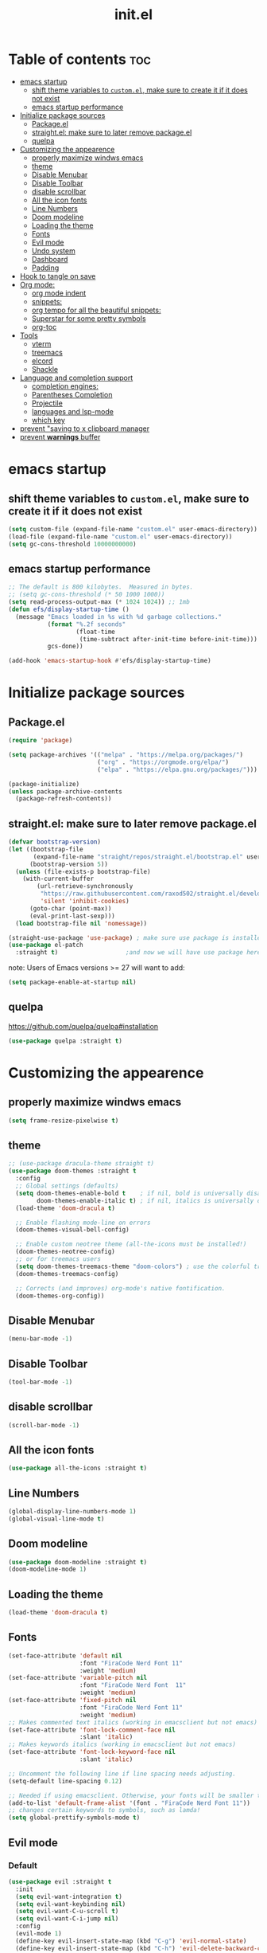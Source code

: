 #+TITLE: init.el
#+PROPERTY: header-args :tangle init.el


* Table of contents  :toc:
- [[#emacs-startup][emacs startup]]
  - [[#shift-theme-variables-to-customel-make-sure-to-create-it-if-it-does-not-exist][shift theme variables to ~custom.el~, make sure to create it if it does not exist]]
  - [[#emacs-startup-performance][emacs startup performance]]
- [[#initialize-package-sources][Initialize package sources]]
  - [[#packageel][Package.el]]
  - [[#straightel-make-sure-to-later-remove-packageel][straight.el: make sure to later remove package.el]]
  - [[#quelpa][quelpa]]
- [[#customizing-the-appearence][Customizing the appearence]]
  - [[#properly-maximize-windws-emacs][properly maximize windws emacs]]
  - [[#theme][theme]]
  - [[#disable-menubar][Disable Menubar]]
  - [[#disable-toolbar][Disable Toolbar]]
  - [[#disable-scrollbar][disable scrollbar]]
  - [[#all-the-icon-fonts][All the icon fonts]]
  - [[#line-numbers][Line Numbers]]
  - [[#doom-modeline][Doom modeline]]
  - [[#loading-the-theme][Loading the theme]]
  - [[#fonts][Fonts]]
  - [[#evil-mode][Evil mode]]
  - [[#undo-system][Undo system]]
  - [[#dashboard][Dashboard]]
  - [[#padding][Padding]]
- [[#hook-to-tangle-on-save][Hook to tangle on save]]
- [[#org-mode][Org mode:]]
  - [[#org-mode-indent][org mode indent]]
  - [[#snippets][snippets:]]
  - [[#org-tempo-for-all-the-beautiful-snippets][org tempo for all the beautiful snippets:]]
  - [[#superstar-for-some-pretty-symbols][Superstar for some pretty symbols]]
  - [[#org-toc][org-toc]]
- [[#tools][Tools]]
  - [[#vterm][vterm]]
  - [[#treemacs][treemacs]]
  - [[#elcord][elcord]]
  - [[#shackle][Shackle]]
- [[#language-and-completion-support][Language and completion support]]
  - [[#completion-engines][completion engines:]]
  - [[#parentheses-completion][Parentheses Completion]]
  - [[#projectile][Projectile]]
  - [[#languages-and-lsp-mode][languages and lsp-mode]]
  - [[#which-key][which key]]
- [[#prevent-saving-to-x-clipboard-manager][prevent "saving to x clipboard manager]]
- [[#prevent-warnings-buffer][prevent *warnings* buffer]]

* emacs startup
** shift theme variables to ~custom.el~, make sure to create it if it does not exist
#+begin_src emacs-lisp
  (setq custom-file (expand-file-name "custom.el" user-emacs-directory))
  (load-file (expand-file-name "custom.el" user-emacs-directory))
  (setq gc-cons-threshold 10000000000)
#+end_src
** emacs startup performance
#+begin_src emacs-lisp
  ;; The default is 800 kilobytes.  Measured in bytes.
  ;; (setq gc-cons-threshold (* 50 1000 1000))
  (setq read-process-output-max (* 1024 1024)) ;; 1mb
  (defun efs/display-startup-time ()
    (message "Emacs loaded in %s with %d garbage collections."
             (format "%.2f seconds"
                     (float-time
                      (time-subtract after-init-time before-init-time)))
             gcs-done))

  (add-hook 'emacs-startup-hook #'efs/display-startup-time)
#+end_src

* Initialize package sources
** Package.el
#+begin_src emacs-lisp
  (require 'package)

  (setq package-archives '(("melpa" . "https://melpa.org/packages/")
                           ("org" . "https://orgmode.org/elpa/")
                           ("elpa" . "https://elpa.gnu.org/packages/")))

  (package-initialize)
  (unless package-archive-contents
    (package-refresh-contents))
#+end_src
** straight.el: make sure to later remove package.el
#+begin_src emacs-lisp
  (defvar bootstrap-version)
  (let ((bootstrap-file
         (expand-file-name "straight/repos/straight.el/bootstrap.el" user-emacs-directory))
        (bootstrap-version 5))
    (unless (file-exists-p bootstrap-file)
      (with-current-buffer
          (url-retrieve-synchronously
           "https://raw.githubusercontent.com/raxod502/straight.el/develop/install.el"
           'silent 'inhibit-cookies)
        (goto-char (point-max))
        (eval-print-last-sexp)))
    (load bootstrap-file nil 'nomessage))

  (straight-use-package 'use-package) ; make sure use package is installed
  (use-package el-patch
    :straight t)                   ;and now we will have use package here
#+end_src
note: Users of Emacs versions >= 27 will want to add:
#+begin_src emacs-lisp
  (setq package-enable-at-startup nil)
#+end_src
** quelpa
https://github.com/quelpa/quelpa#installation
#+begin_src emacs-lisp 
  (use-package quelpa :straight t)
#+end_src
* Customizing the appearence
** properly maximize windws emacs 
#+begin_src emacs-lisp 
  (setq frame-resize-pixelwise t)
#+end_src
** theme
#+begin_src emacs-lisp
  ;; (use-package dracula-theme straight t)
  (use-package doom-themes :straight t
    :config
    ;; Global settings (defaults)
    (setq doom-themes-enable-bold t    ; if nil, bold is universally disabled
          doom-themes-enable-italic t) ; if nil, italics is universally disabled
    (load-theme 'doom-dracula t)

    ;; Enable flashing mode-line on errors
    (doom-themes-visual-bell-config)

    ;; Enable custom neotree theme (all-the-icons must be installed!)
    (doom-themes-neotree-config)
    ;; or for treemacs users
    (setq doom-themes-treemacs-theme "doom-colors") ; use the colorful treemacs theme
    (doom-themes-treemacs-config)

    ;; Corrects (and improves) org-mode's native fontification.
    (doom-themes-org-config))

#+end_src
** Disable Menubar
#+begin_src emacs-lisp
  (menu-bar-mode -1) 
#+end_src
** Disable Toolbar
#+begin_src emacs-lisp
  (tool-bar-mode -1) 
#+end_src
** disable scrollbar 
#+begin_src emacs-lisp 
  (scroll-bar-mode -1)
#+end_src
** All the icon fonts
#+begin_src emacs-lisp
  (use-package all-the-icons :straight t)
#+end_src
** Line Numbers
#+begin_src emacs-lisp
  (global-display-line-numbers-mode 1)
  (global-visual-line-mode t)
#+end_src
** Doom modeline
#+begin_src emacs-lisp
  (use-package doom-modeline :straight t)
  (doom-modeline-mode 1)
#+end_src

** Loading the theme
#+begin_src emacs-lisp
  (load-theme 'doom-dracula t)
#+end_src

** Fonts
#+begin_src emacs-lisp
  (set-face-attribute 'default nil
                      :font "FiraCode Nerd Font 11"
                      :weight 'medium)
  (set-face-attribute 'variable-pitch nil
                      :font "FiraCode Nerd Font  11"
                      :weight 'medium)
  (set-face-attribute 'fixed-pitch nil
                      :font "FiraCode Nerd Font 11"
                      :weight 'medium)
  ;; Makes commented text italics (working in emacsclient but not emacs)
  (set-face-attribute 'font-lock-comment-face nil
                      :slant 'italic)
  ;; Makes keywords italics (working in emacsclient but not emacs)
  (set-face-attribute 'font-lock-keyword-face nil
                      :slant 'italic)

  ;; Uncomment the following line if line spacing needs adjusting.
  (setq-default line-spacing 0.12)

  ;; Needed if using emacsclient. Otherwise, your fonts will be smaller than expected.
  (add-to-list 'default-frame-alist '(font . "FiraCode Nerd Font 11"))
  ;; changes certain keywords to symbols, such as lamda!
  (setq global-prettify-symbols-mode t)

#+end_src
** Evil mode
*** Default 
#+begin_src emacs-lisp
  (use-package evil :straight t 
    :init
    (setq evil-want-integration t)
    (setq evil-want-keybinding nil)
    (setq evil-want-C-u-scroll t)
    (setq evil-want-C-i-jump nil)
    :config
    (evil-mode 1)
    (define-key evil-insert-state-map (kbd "C-g") 'evil-normal-state)
    (define-key evil-insert-state-map (kbd "C-h") 'evil-delete-backward-char-and-join)

    ;; Use visual line motions even outside of visual-line-mode buffers
    (evil-global-set-key 'motion "j" 'evil-next-visual-line)
    (evil-global-set-key 'motion "k" 'evil-previous-visual-line)

    (evil-set-initial-state 'messages-buffer-mode 'normal)
    (evil-set-initial-state 'dashboard-mode 'normal))

  (use-package evil-collection
    :straight t
    :after evil
    :config
    (evil-collection-init))

  (use-package command-log-mode
    :commands command-log-mode)
  ;;helps for repeat searching; also remember to use :noh to do the highlighting  
  (with-eval-after-load 'evil
    (evil-select-search-module 'evil-search-module 'evil-search))

#+end_src
*** Evil args 
#+begin_src emacs-lisp
  (use-package evil-args :straight t)

  ;; bind evil-args text objects
  (define-key evil-inner-text-objects-map "a" 'evil-inner-arg)
  (define-key evil-outer-text-objects-map "a" 'evil-outer-arg)

  ;; bind evil-forward/backward-args
  (define-key evil-normal-state-map "L" 'evil-forward-arg)
  (define-key evil-normal-state-map "H" 'evil-backward-arg)
  (define-key evil-motion-state-map "L" 'evil-forward-arg)
  (define-key evil-motion-state-map "H" 'evil-backward-arg)

  ;; bind evil-jump-out-args
  (define-key evil-normal-state-map "K" 'evil-jump-out-args)
#+end_src
*** Evil intent plus
#+begin_src emacs-lisp 
  (use-package evil-indent-plus :straight t)
#+end_src
*** Evil Snipe
#+begin_src emacs-lisp
  (use-package evil-snipe :straight t)
  (evil-snipe-mode +1)
  (evil-snipe-override-mode +1)
#+end_src
** Undo system
#+begin_src emacs-lisp 
  (use-package undo-tree
    :straight t
    :after evil
    :diminish
    :config
    (evil-set-undo-system 'undo-tree)
    (global-undo-tree-mode 1))
#+end_src

** Dashboard
#+begin_src emacs-lisp
  (use-package dashboard :straight t
    :init      ;; tweak dashboard config before loading it
    (setq dashboard-set-heading-icons t)
    ;; Content is not centered by default. To center, set
    (setq dashboard-set-file-icons t)
    (setq dashboard-banner-logo-title "Emacs Is More Than A Text Editor!")
    (setq dashboard-startup-banner `logo) ;; use standard emacs logo as banner
    ;;(setq dashboard-startup-banner 'logo)
    ;;(setq dashboard-startup-banner "~/.emacs.d/emacs-dash3.png")  ;; use custom image as banner
    (setq dashboard-center-content t)
    (setq dashboard-set-navigator t)
    (setq dashboard-items '((recents . 5)
                            (agenda . 5 )
                            (bookmarks . 3)
                            (projects . 3)
                            (registers . 3)))
    :config
    (dashboard-setup-startup-hook)
    (dashboard-modify-heading-icons '((recents . "file-text")
                                      (bookmarks . "book"))))

  (add-hook 'after-init-hook (lambda () (switch-to-buffer "*dashboard*")))
                                          ; for emacsclient
  ;; (setq initial-buffer-choice (lambda () (get-buffer "*dashboard*")))
#+end_src

** Padding 
#+begin_src emacs-lisp
  (push '(internal-border-width . 10) default-frame-alist)
#+end_src
* Hook to tangle on save
#+begin_src emacs-lisp
  (defun f2k--tangle-all-org-on-save-h ()
    "Tangle org files on save."
    (if (string= (file-name-extension (buffer-file-name)) "org")
        (org-babel-tangle)))

  (add-hook 'after-save-hook #'f2k--tangle-all-org-on-save-h)

#+end_src
* Org mode: 
** org mode indent
#+begin_src emacs-lisp 
  (setq org-startup-indented t)
#+end_src
** snippets:
*** ya-snippet
#+begin_src emacs-lisp
  (use-package yasnippet  :straight t) 

#+end_src
*** doom snippets
see  https://github.com/hlissner/doom-snippets
#+begin_src emacs-lisp
                                          ;    (use-package doom-snippets
                                          ;	:load-path "~/.emacs.d/repos/doom-snippets"
                                          ;	:after yasnippet)
#+end_src
** org tempo for all the beautiful snippets: 

#+begin_src emacs-lisp
  (require 'org-tempo)
#+end_src
** Superstar for some pretty symbols 
#+begin_src emacs-lisp
  (straight-use-package 'org-superstar)
  (require 'org-superstar)
  (add-hook 'org-mode-hook (lambda () (org-superstar-mode 1)))
#+end_src
** org-toc
#+begin_src emacs-lisp
  (use-package toc-org :straight t)
  (add-hook 'org-mode-hook #'toc-org-enable)

#+end_src
* Tools
** vterm
#+begin_src emacs-lisp `
  (use-package vterm :straight t
    ;; :config 
    ;; (set-popup-rule! "^\\*vterm" :size 0.25 :vslot -4 :select t :quit nil :ttl 0)
    )
#+end_src
** treemacs 
#+begin_src emacs-lisp 
  (use-package treemacs
    :straight t
    :defer t
    :init
    (with-eval-after-load 'winum
      (define-key winum-keymap (kbd "M-0") #'treemacs-select-window))
    :config
    (progn
      (setq treemacs-collapse-dirs                 (if treemacs-python-executable 3 0)
            treemacs-deferred-git-apply-delay      0.5
            treemacs-directory-name-transformer    #'identity
            treemacs-display-in-side-window        t
            treemacs-eldoc-display                 t
            treemacs-file-event-delay              5000
            treemacs-file-extension-regex          treemacs-last-period-regex-value
            treemacs-file-follow-delay             0.2
            treemacs-file-name-transformer         #'identity
            treemacs-follow-after-init             t
            treemacs-expand-after-init             t
            treemacs-git-command-pipe              ""
            treemacs-goto-tag-strategy             'refetch-index
            treemacs-indentation                   2
            treemacs-indentation-string            " "
            treemacs-is-never-other-window         nil
            treemacs-max-git-entries               5000
            treemacs-missing-project-action        'ask
            treemacs-move-forward-on-expand        nil
            treemacs-no-png-images                 nil
            treemacs-no-delete-other-windows       t
            treemacs-project-follow-cleanup        nil
            treemacs-persist-file                  (expand-file-name ".cache/treemacs-persist" user-emacs-directory)
            treemacs-position                      'left
            treemacs-read-string-input             'from-child-frame
            treemacs-recenter-distance             0.1
            treemacs-recenter-after-file-follow    nil
            treemacs-recenter-after-tag-follow     nil
            treemacs-recenter-after-project-jump   'always
            treemacs-recenter-after-project-expand 'on-distance
            treemacs-litter-directories            '("/node_modules" "/.venv" "/.cask")
            treemacs-show-cursor                   nil
            treemacs-show-hidden-files             t
            treemacs-silent-filewatch              nil
            treemacs-silent-refresh                nil
            treemacs-sorting                       'alphabetic-asc
            treemacs-space-between-root-nodes      t
            treemacs-tag-follow-cleanup            t
            treemacs-tag-follow-delay              1.5
            treemacs-user-mode-line-format         nil
            treemacs-user-header-line-format       nil
            treemacs-width                         35
            treemacs-workspace-switch-cleanup      nil)

      ;; The default width and height of the icons is 22 pixels. If you are
      ;; using a Hi-DPI display, uncomment this to double the icon size.
      ;;(treemacs-resize-icons 44)

      (treemacs-follow-mode t)
      (treemacs-filewatch-mode t)
      (treemacs-fringe-indicator-mode 'always)
      (pcase (cons (not (null (executable-find "git")))
                   (not (null treemacs-python-executable)))
        (`(t . t)
         (treemacs-git-mode 'deferred))
        (`(t . _)
         (treemacs-git-mode 'simple))))
    :bind
    (:map global-map
          ("M-0"       . treemacs-select-window)
          ("C-x t 1"   . treemacs-delete-other-windows)
          ("C-x t t"   . treemacs)
          ("C-x t B"   . treemacs-bookmark)
          ("C-x t C-t" . treemacs-find-file)
          ("C-x t M-t" . treemacs-find-tag)))

  (use-package treemacs-evil
    :after (treemacs evil)
    :straight t)

  (use-package treemacs-projectile
    :after (treemacs projectile)
    :straight t)

  (use-package treemacs-icons-dired
    :after (treemacs dired)
    :straight t
    :config (treemacs-icons-dired-mode))

  (use-package treemacs-magit
    :after (treemacs magit)
    :straight t)

  (use-package treemacs-persp ;;treemacs-perspective if you use perspective.el vs. persp-mode
    :after (treemacs persp-mode) ;;or perspective vs. persp-mode
    :straight t
    :config (treemacs-set-scope-type 'Perspectives))
#+end_src
** elcord
#+begin_src emacs-lisp
  (use-package elcord :straight t)
#+end_src
** Shackle
#+begin_src emacs-lisp
  (use-package shackle
    :straight t
    ;; :if (not (bound-and-true-p disable-pkg-shackle))
    :config
    (progn
      (setq shackle-lighter "")
      (setq shackle-select-reused-windows nil) ; default nil
      (setq shackle-default-alignment 'below) ; default below
      (setq shackle-default-size 0.4) ; default 0.5

      (setq shackle-rules
            ;; CONDITION(:regexp)            :select     :inhibit-window-quit   :size+:align|:other     :same|:popup
            '((compilation-mode              :select nil                                               )
              ("*undo-tree*"                 :select t                          :size 0.25 :align right)
              ("\\*vterm.*\\*"  :regexp t    :select t                          :size 0.4  :align below)
              ("*eshell*"                    :select t                          :other t               )
              ("*Shell Command Output*"      :select nil                                               )
              ("\\*Async Shell.*\\*" :regexp t :ignore t                                                 )
              (occur-mode                    :select nil                                   :align t    )
              ("*Help*"                      :select t   :inhibit-window-quit t :other t               )
              ("*Completions*"                                                  :size 0.3  :align t    )
              ("*Messages*"                  :select nil :inhibit-window-quit t :other t               )
              ("\\*[Wo]*Man.*\\*"    :regexp t :select t   :inhibit-window-quit t :other t               )
              ("\\*poporg.*\\*"      :regexp t :select t                          :other t               )
              ("\\`\\*helm.*?\\*\\'"   :regexp t                                    :size 0.3  :align t    )
              ("*calendar*"                  :select t                          :size 0.5  :align below)
              ("*info*"                      :select t   :inhibit-window-quit t                         :same t)
              (magit-status-mode             :select t   :inhibit-window-quit t                         :same t)
              (magit-log-mode                :select t   :inhibit-window-quit t                         :same t)
              ))

      (shackle-mode 1)))


  (provide 'setup-shackle)

#+end_src
* Language and completion support 
** completion engines:
*** company mode
#+begin_src emacs-lisp
  (straight-use-package 'company)
  (add-hook 'after-init-hook 'global-company-mode)
  (setq company-minimum-prefix-length 1
        company-idle-delay 0.0) ;; default is 0.2

#+end_src
** Parentheses Completion 
#+begin_src emacs-lisp 
  (use-package smartparens :straight t)
  (require 'smartparens)
  ;; (add-hook 'smartparens-mode)
  (smartparens-global-mode t)
#+end_src
** Projectile
#+begin_src emacs-lisp
  (use-package projectile :straight t)
  (require 'smartparens-config)
#+end_src

*** vertico and orderless
#+begin_src emacs-lisp
  ;; Enable vertico
  (use-package vertico
    :straight t
    :init
    (vertico-mode)

    ;; Optionally enable cycling for `vertico-next' and `vertico-previous'.
    ;; (setq vertico-cycle t)
    )

  ;; Use the `orderless' completion style.
  ;; Enable `partial-completion' for files to allow path expansion.
  ;; You may prefer to use `initials' instead of `partial-completion'.
  (use-package orderless
    :straight t
    :init
    (setq completion-styles '(orderless)
          completion-category-defaults nil
          completion-category-overrides '((file (styles . (partial-completion))))))

  ;; Persist history over Emacs restarts. Vertico sorts by history position.
  (use-package savehist
    :straight t
    :init
    (savehist-mode))

  ;; A few more useful configurations...
  (use-package emacs
    :straight t
    :init
    ;; Add prompt indicator to `completing-read-multiple'.
    (defun crm-indicator (args)
      (cons (concat "[CRM] " (car args)) (cdr args)))
    (advice-add #'completing-read-multiple :filter-args #'crm-indicator)

    ;; Grow and shrink minibuffer
    ;;(setq resize-mini-windows t)

    ;; Do not allow the cursor in the minibuffer prompt
    (setq minibuffer-prompt-properties
          '(read-only t cursor-intangible t face minibuffer-prompt))
    (add-hook 'minibuffer-setup-hook #'cursor-intangible-mode)

    ;; Enable recursive minibuffers
    (setq enable-recursive-minibuffers t))

#+end_src
** languages and lsp-mode
https://emacs-lsp.github.io/lsp-mode/
and also https://emacs-lsp.github.io/lsp-mode/page/languages/
*** General Setup 
#+begin_src emacs-lisp
    (use-package flycheck :straight t)
  (use-package lsp-mode :straight t
    :init
    ;; set prefix for lsp-command-keymap (few alternatives - "C-l", "C-c l")
    (setq lsp-keymap-prefix "C-c l")
    :hook (;; replace XXX-mode with concrete major-mode(e. g. python-mode)
           (XXX-mode . lsp)
           ;; if you want which-key integration
           (lsp-mode . lsp-enable-which-key-integration))
    :commands lsp)

  ;; optionally
  (use-package lsp-ui :commands lsp-ui-mode)

    (setq lsp-ui-doc-enable nil)
    (use-package lsp-treemacs :straight t)
    ; (add-hook 'prog-mode-hook 'lsp)

    ;; (setq lsp-use-plists t)
    ;;(setq lsp-idle-delay 0.500)
#+end_src
*** python
#+begin_src emacs-lisp
  (use-package lsp-pyright
    :straight t
    :hook (python-mode . (lambda ()
                           (require 'lsp-pyright)
                           (lsp))))  ; or lsp-deferred

#+end_src
*** Haskell
**** haskell mode
#+begin_src emacs-lisp
  (use-package haskell-mode :straight t)
#+end_src
*** Fish
#+begin_src emacs-lisp
  (use-package fish-mode :straight t)
#+end_src
*** nix
#+begin_src emacs-lisp
  (use-package nix-mode :straight t
    :mode "\\.nix\\'")
#+end_src
*** java 
#+begin_src emacs-lisp 
  (use-package lsp-java :straight t)
  (add-hook 'java-mode-hook #'lsp)
#+end_src
*** web stuff
**** web mode
#+begin_src emacs-lisp 
  (use-package web-mode :straight t)
  (require 'web-mode)
  (add-to-list 'auto-mode-alist '("\\.phtml\\'" . web-mode))
  (add-to-list 'auto-mode-alist '("\\.tpl\\.php\\'" . web-mode))
  (add-to-list 'auto-mode-alist '("\\.[agj]sp\\'" . web-mode))
  (add-to-list 'auto-mode-alist '("\\.as[cp]x\\'" . web-mode))
  (add-to-list 'auto-mode-alist '("\\.erb\\'" . web-mode))
  (add-to-list 'auto-mode-alist '("\\.mustache\\'" . web-mode))
  (add-to-list 'auto-mode-alist '("\\.djhtml\\'" . web-mode))
#+end_src
**** html lsp server
#+begin_src emacs-lisp 
#+end_src

** which key
#+begin_src emacs-lisp
  (use-package which-key
    :straight t
    :init
    (setq which-key-side-window-location 'bottom
          which-key-sort-order #'which-key-key-order-alpha
          which-key-sort-uppercase-first nil
          which-key-add-column-padding 1
          which-key-max-display-columns nil
          which-key-min-display-lines 6
          which-key-side-window-slot -10
          which-key-side-window-max-height 0.25
          which-key-idle-delay 0.8
          which-key-max-description-length 25
          which-key-allow-imprecise-window-fit t
          which-key-separator " → " ))
  (which-key-mode)
#+end_src

* prevent "saving to x clipboard manager
#+begin_src emacs-lisp
  (setq x-select-enable-clipboard-manager nil)
#+end_src

* prevent *warnings* buffer  
#+begin_src emacs-lisp
  (setq-default warning-minimum-level :error)
#+end_src
